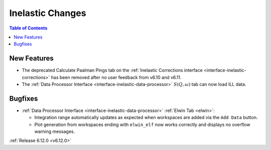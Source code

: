 =================
Inelastic Changes
=================

.. contents:: Table of Contents
   :local:

New Features
------------
- The deprecated Calculate Paalman Pings tab on the :ref:`Inelastic Corrections interface <interface-inelastic-corrections>` has been removed after no user feedback from v6.10 and v6.11.
- The :ref:`Data Processor Interface <interface-inelastic-data-processor>` :math:`S(Q, \omega)` tab can now load ILL data.


Bugfixes
--------
- :ref:`Data Processor Interface <interface-inelastic-data-processor>` :ref:`Elwin Tab <elwin>`:

  - Integration range automatically updates as expected when workspaces are added via the ``Add Data`` button.
  - Plot generation from workspaces ending with ``elwin_elf`` now works correctly and displays no overflow warning messages.


:ref:`Release 6.12.0 <v6.12.0>`
